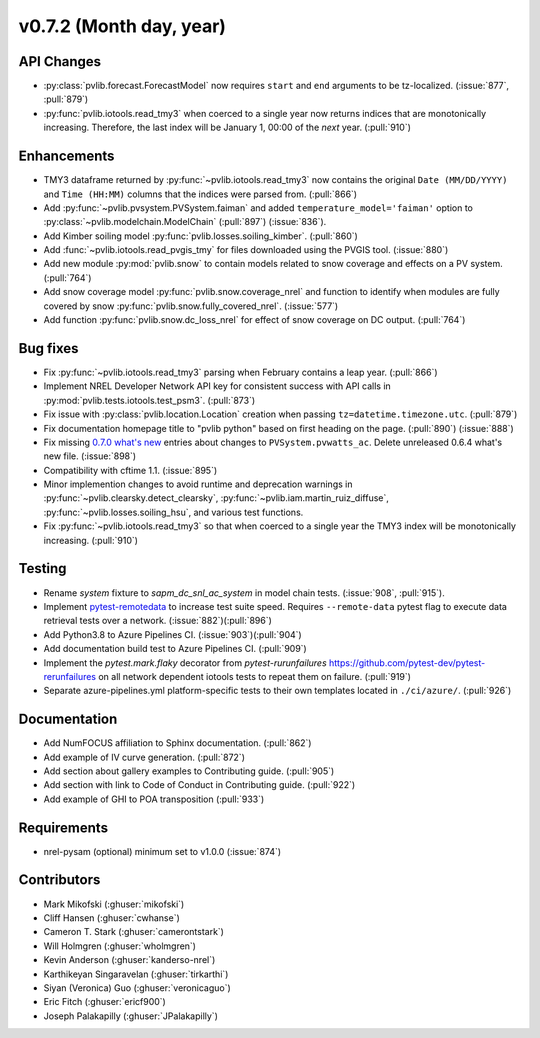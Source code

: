 .. _whatsnew_0720:

v0.7.2 (Month day, year)
-------------------------

API Changes
~~~~~~~~~~~
* :py:class:`pvlib.forecast.ForecastModel` now requires ``start`` and ``end``
  arguments to be tz-localized. (:issue:`877`, :pull:`879`)
* :py:func:`pvlib.iotools.read_tmy3` when coerced to a single year now returns
  indices that are monotonically increasing. Therefore, the last index will be
  January 1, 00:00 of the *next* year. (:pull:`910`)

Enhancements
~~~~~~~~~~~~
* TMY3 dataframe returned by :py:func:`~pvlib.iotools.read_tmy3` now contains
  the original ``Date (MM/DD/YYYY)`` and ``Time (HH:MM)`` columns that the
  indices were parsed from. (:pull:`866`)
* Add :py:func:`~pvlib.pvsystem.PVSystem.faiman` and added
  ``temperature_model='faiman'`` option to :py:class:`~pvlib.modelchain.ModelChain`
  (:pull:`897`) (:issue:`836`).
* Add Kimber soiling model :py:func:`pvlib.losses.soiling_kimber`. (:pull:`860`)
* Add :func:`~pvlib.iotools.read_pvgis_tmy` for files downloaded using the
  PVGIS tool. (:issue:`880`)
* Add new module :py:mod:`pvlib.snow` to contain models related to snow coverage and effects on a PV system. (:pull:`764`)
* Add snow coverage model :py:func:`pvlib.snow.coverage_nrel` and function to identify when modules are fully covered by snow :py:func:`pvlib.snow.fully_covered_nrel`. (:issue:`577`)
* Add function :py:func:`pvlib.snow.dc_loss_nrel` for effect of snow coverage on DC output. (:pull:`764`)

Bug fixes
~~~~~~~~~
* Fix :py:func:`~pvlib.iotools.read_tmy3` parsing when February contains
  a leap year. (:pull:`866`)
* Implement NREL Developer Network API key for consistent success with API
  calls in :py:mod:`pvlib.tests.iotools.test_psm3`. (:pull:`873`)
* Fix issue with :py:class:`pvlib.location.Location` creation when
  passing ``tz=datetime.timezone.utc``. (:pull:`879`)
* Fix documentation homepage title to "pvlib python" based on first heading on
  the page. (:pull:`890`) (:issue:`888`)
* Fix missing
  `0.7.0 what's new <https://pvlib-python.readthedocs.io/en/stable/whatsnew.html#v0-7-0-december-18-2019>`_
  entries about changes to ``PVSystem.pvwatts_ac``. Delete unreleased
  0.6.4 what's new file. (:issue:`898`)
* Compatibility with cftime 1.1. (:issue:`895`)
* Minor implemention changes to avoid runtime and deprecation warnings in
  :py:func:`~pvlib.clearsky.detect_clearsky`,
  :py:func:`~pvlib.iam.martin_ruiz_diffuse`,
  :py:func:`~pvlib.losses.soiling_hsu`,
  and various test functions.
* Fix :py:func:`~pvlib.iotools.read_tmy3` so that when coerced to a single year
  the TMY3 index will be monotonically increasing. (:pull:`910`)

Testing
~~~~~~~
* Rename `system` fixture to `sapm_dc_snl_ac_system` in model chain
  tests. (:issue:`908`, :pull:`915`).
* Implement `pytest-remotedata <https://github.com/astropy/pytest-remotedata>`_
  to increase test suite speed. Requires ``--remote-data`` pytest flag to
  execute data retrieval tests over a network. (:issue:`882`)(:pull:`896`)
* Add Python3.8 to Azure Pipelines CI. (:issue:`903`)(:pull:`904`)
* Add documentation build test to Azure Pipelines CI. (:pull:`909`)
* Implement the `pytest.mark.flaky` decorator from `pytest-rurunfailures`
  `<https://github.com/pytest-dev/pytest-rerunfailures>`_ on all network
  dependent iotools tests to repeat them on failure. (:pull:`919`)
* Separate azure-pipelines.yml platform-specific tests to their own templates
  located in ``./ci/azure/``.  (:pull:`926`)

Documentation
~~~~~~~~~~~~~
* Add NumFOCUS affiliation to Sphinx documentation. (:pull:`862`)
* Add example of IV curve generation. (:pull:`872`)
* Add section about gallery examples to Contributing guide. (:pull:`905`)
* Add section with link to Code of Conduct in Contributing guide. (:pull:`922`)
* Add example of GHI to POA transposition (:pull:`933`)

Requirements
~~~~~~~~~~~~
* nrel-pysam (optional) minimum set to v1.0.0 (:issue:`874`)

Contributors
~~~~~~~~~~~~
* Mark Mikofski (:ghuser:`mikofski`)
* Cliff Hansen (:ghuser:`cwhanse`)
* Cameron T. Stark (:ghuser:`camerontstark`)
* Will Holmgren (:ghuser:`wholmgren`)
* Kevin Anderson (:ghuser:`kanderso-nrel`)
* Karthikeyan Singaravelan (:ghuser:`tirkarthi`)
* Siyan (Veronica) Guo (:ghuser:`veronicaguo`)
* Eric Fitch (:ghuser:`ericf900`)
* Joseph Palakapilly (:ghuser:`JPalakapilly`)
